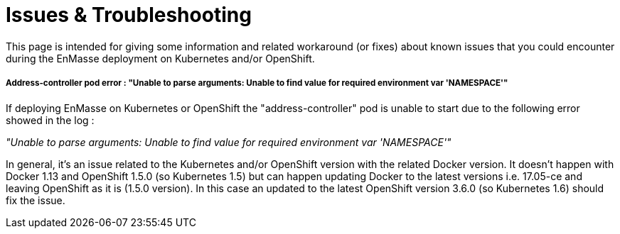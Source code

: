 [[issues-troubleshooting]]
= Issues & Troubleshooting

This page is intended for giving some information and related workaround
(or fixes) about known issues that you could encounter during the
EnMasse deployment on Kubernetes and/or OpenShift.

[[address-controller-pod-error-unable-to-parse-arguments-unable-to-find-value-for-required-environment-var-namespace]]
===== Address-controller pod error : "Unable to parse arguments: Unable to find value for required environment var 'NAMESPACE'"

If deploying EnMasse on Kubernetes or OpenShift the "address-controller"
pod is unable to start due to the following error showed in the log :

_"Unable to parse arguments: Unable to find value for required
environment var 'NAMESPACE'"_

In general, it's an issue related to the Kubernetes and/or OpenShift
version with the related Docker version. It doesn't happen with Docker
1.13 and OpenShift 1.5.0 (so Kubernetes 1.5) but can happen updating
Docker to the latest versions i.e. 17.05-ce and leaving OpenShift as it
is (1.5.0 version). In this case an updated to the latest OpenShift
version 3.6.0 (so Kubernetes 1.6) should fix the issue.
